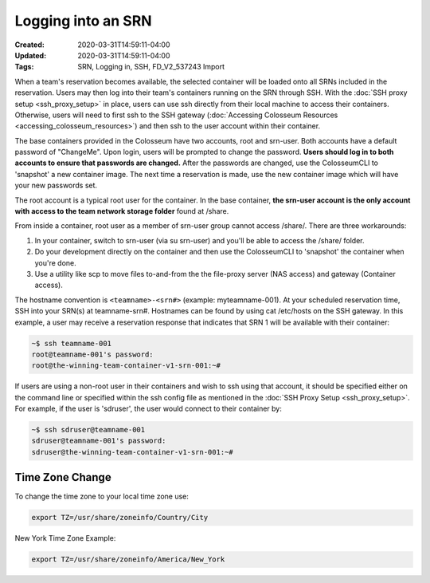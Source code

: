 Logging into an SRN
================

:Created: 2020-03-31T14:59:11-04:00
:Updated: 2020-03-31T14:59:11-04:00

:Tags: SRN, Logging in, SSH, FD_V2_537243 Import

When a team's reservation becomes available, the selected container will be loaded onto all SRNs included in the reservation. Users may then log into their team's containers running on the SRN through SSH. With the :doc:`SSH proxy setup <ssh_proxy_setup>` in place, users can use ssh directly from their local machine to access their containers. Otherwise, users will need to first ssh to the SSH gateway (:doc:`Accessing Colosseum Resources <accessing_colosseum_resources>`) and then ssh to the user account within their container.

The base containers provided in the Colosseum have two accounts, root and srn-user. Both accounts have a default password of "ChangeMe". Upon login, users will be prompted to change the password. **Users should log in to both accounts to ensure that passwords are changed.** After the passwords are changed, use the ColosseumCLI to 'snapshot' a new container image. The next time a reservation is made, use the new container image which will have your new passwords set.

The root account is a typical root user for the container. In the base container, **the srn-user account is the only account with access to the team network storage folder** found at /share. 

From inside a container, root user as a member of srn-user group cannot access /share/. There are three workarounds:

1. In your container, switch to srn-user (via su srn-user) and you'll be able to access the /share/ folder.
2. Do your development directly on the container and then use the ColosseumCLI to 'snapshot' the container when you're done.
3. Use a utility like scp to move files to-and-from the the file-proxy server (NAS access) and gateway (Container access).

The hostname convention is ``<teamname>-<srn#>`` (example: myteamname-001). At your scheduled reservation time, SSH into your SRN(s) at teamname-srn#. Hostnames can be found by using cat /etc/hosts on the SSH gateway. In this example, a user may receive a reservation response that indicates that SRN 1 will be available with their container:

.. code-block:: bash

   ~$ ssh teamname-001
   root@teamname-001's password:
   root@the-winning-team-container-v1-srn-001:~#

If users are using a non-root user in their containers and wish to ssh using that account, it should be specified either on the command line or specified within the ssh config file as mentioned in the :doc:`SSH Proxy Setup <ssh_proxy_setup>`. For example, if the user is 'sdruser', the user would connect to their container by:

.. code-block:: bash

   ~$ ssh sdruser@teamname-001
   sdruser@teamname-001's password:
   sdruser@the-winning-team-container-v1-srn-001:~#

Time Zone Change
--------------

To change the time zone to your local time zone use:

.. code-block:: bash

   export TZ=/usr/share/zoneinfo/Country/City

New York Time Zone Example:

.. code-block:: bash

   export TZ=/usr/share/zoneinfo/America/New_York
